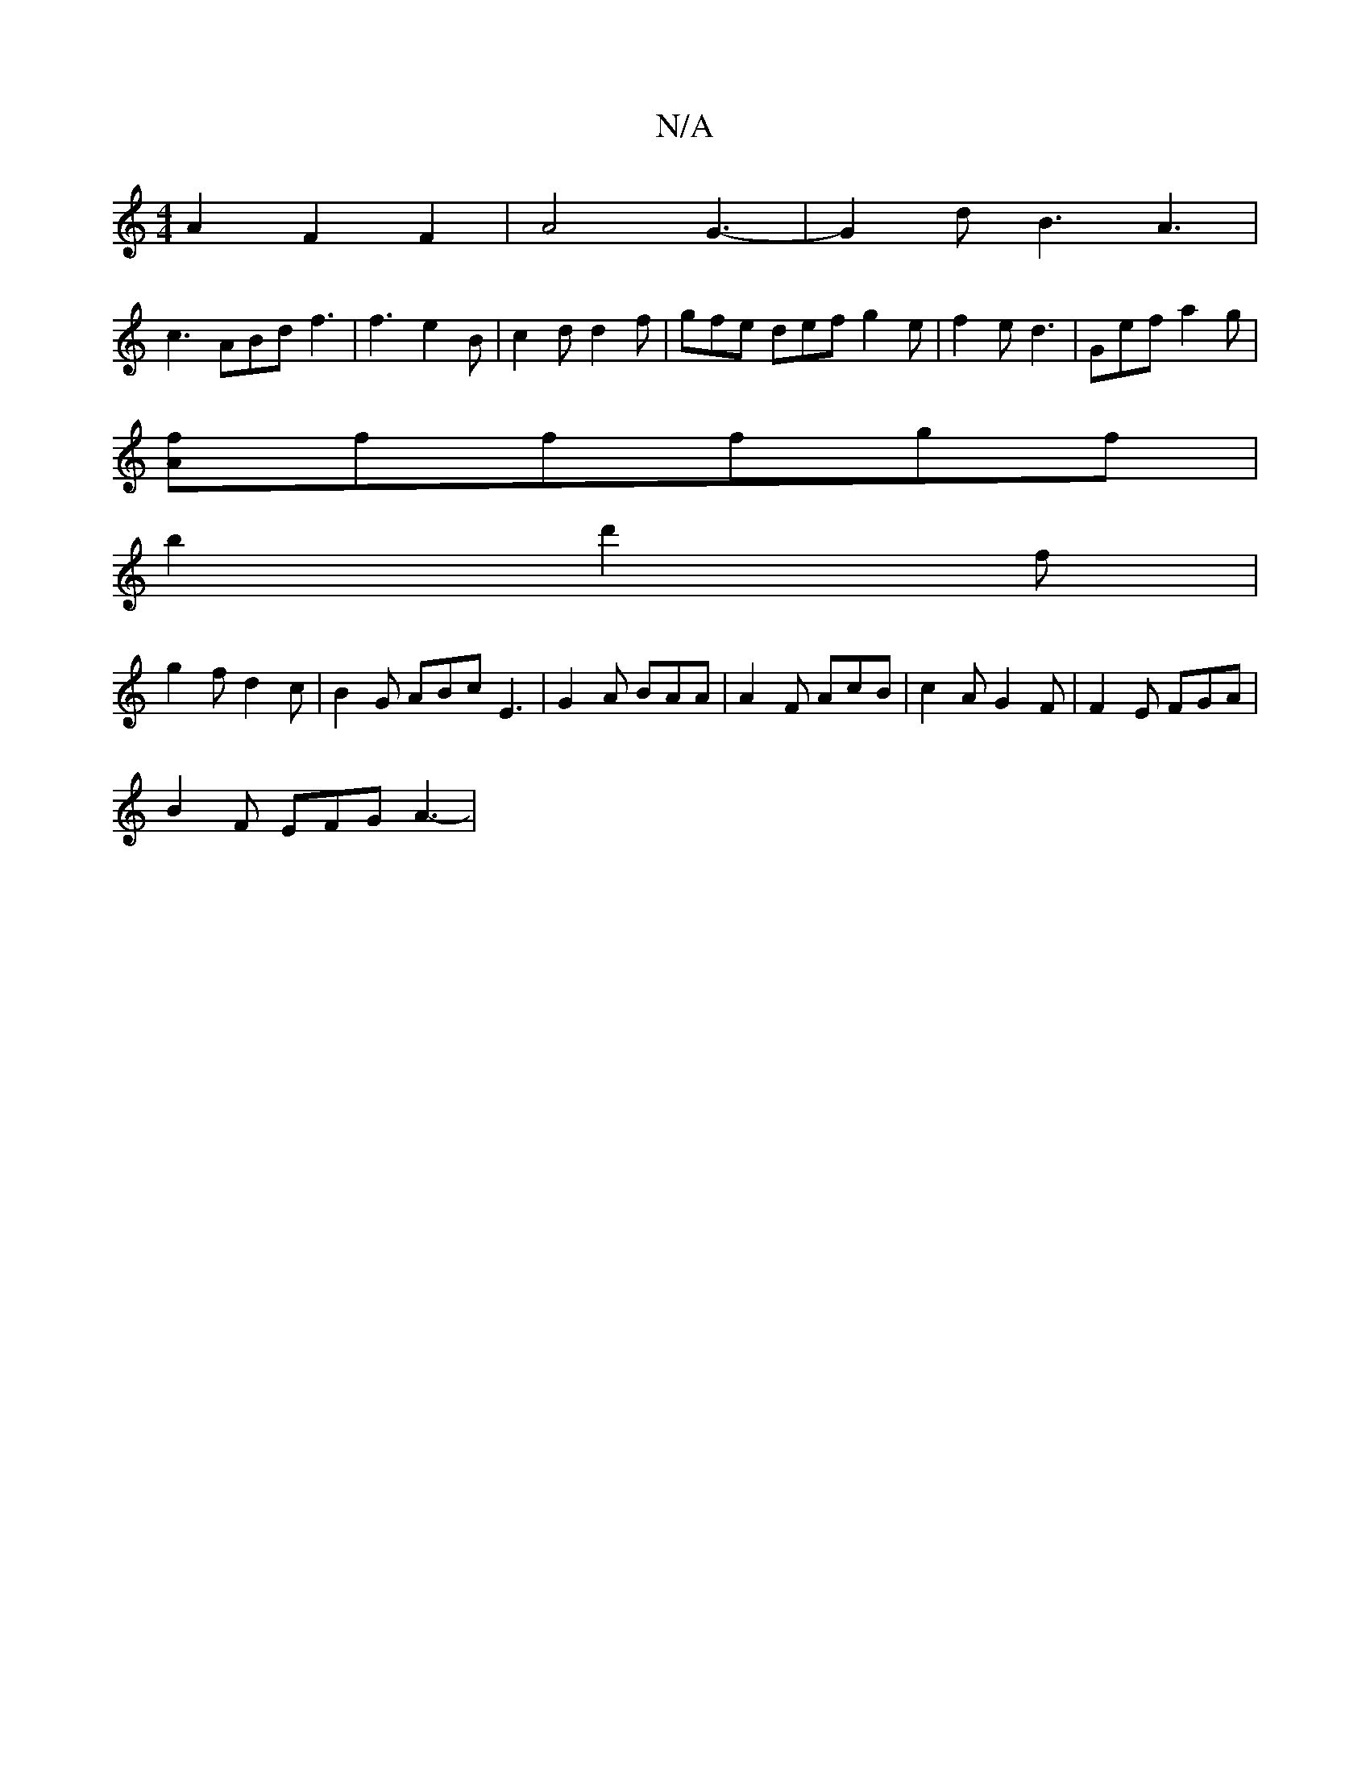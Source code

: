 X:1
T:N/A
M:4/4
R:N/A
K:Cmajor
 A2 F2 F2 | A4 G3- | G2d B3 A3 |
c3 ABd f3 | f3- e2B | c2d d2f | gfe def g2e | f2e d3 | Gef a2g |
[fA]fffgf |
b2 d'2 f|
g2 f d2c | B2 G ABc E3 | G2A BAA | A2 F AcB | c2A G2 F | F2E FGA |
B2F EFG A3- |
